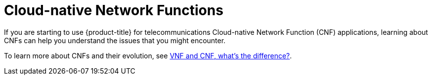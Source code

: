 // Module included in the following assemblies:
//
// * edge_computing/day_2_core_cnf_clusters/troubleshooting/telco-troubleshooting-intro.adoc

:_mod-docs-content-type: CONCEPT
[id="telco-troubleshooting-cnfs_{context}"]
= Cloud-native Network Functions

If you are starting to use {product-title} for telecommunications Cloud-native Network Function (CNF) applications, learning about CNFs can help you understand the issues that you might encounter.

To learn more about CNFs and their evolution, see link:https://www.redhat.com/en/topics/cloud-native-apps/vnf-and-cnf-whats-the-difference[VNF and CNF, what’s the difference?].
